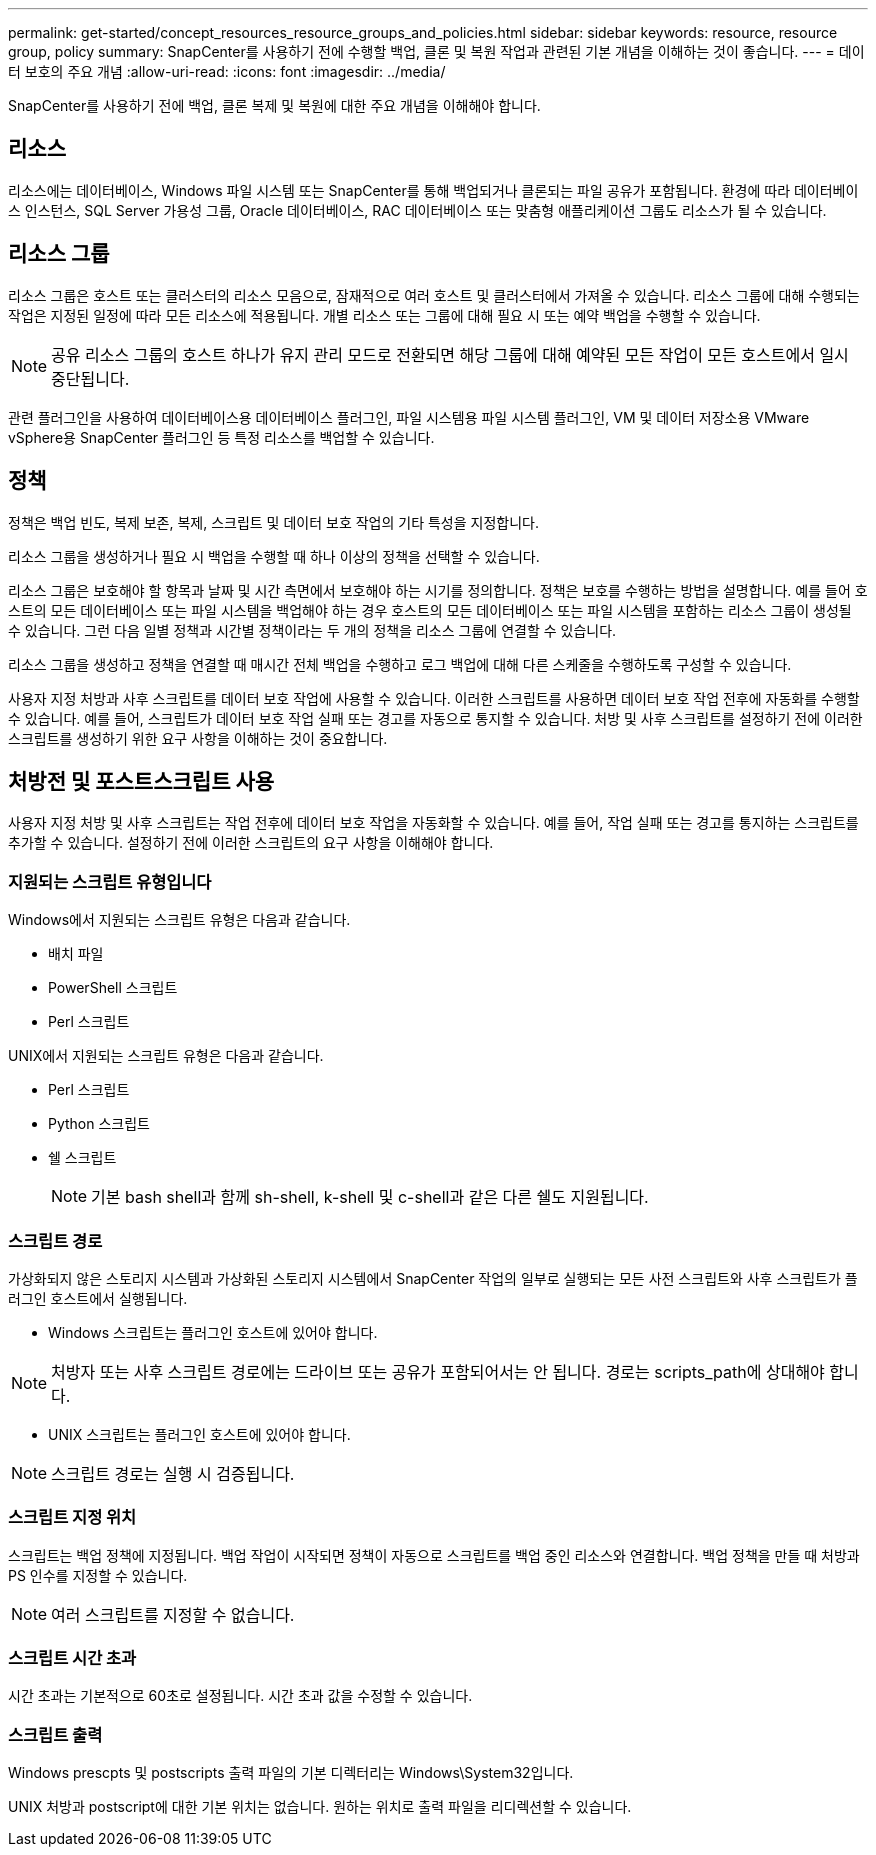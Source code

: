 ---
permalink: get-started/concept_resources_resource_groups_and_policies.html 
sidebar: sidebar 
keywords: resource, resource group, policy 
summary: SnapCenter를 사용하기 전에 수행할 백업, 클론 및 복원 작업과 관련된 기본 개념을 이해하는 것이 좋습니다. 
---
= 데이터 보호의 주요 개념
:allow-uri-read: 
:icons: font
:imagesdir: ../media/


[role="lead"]
SnapCenter를 사용하기 전에 백업, 클론 복제 및 복원에 대한 주요 개념을 이해해야 합니다.



== 리소스

리소스에는 데이터베이스, Windows 파일 시스템 또는 SnapCenter를 통해 백업되거나 클론되는 파일 공유가 포함됩니다. 환경에 따라 데이터베이스 인스턴스, SQL Server 가용성 그룹, Oracle 데이터베이스, RAC 데이터베이스 또는 맞춤형 애플리케이션 그룹도 리소스가 될 수 있습니다.



== 리소스 그룹

리소스 그룹은 호스트 또는 클러스터의 리소스 모음으로, 잠재적으로 여러 호스트 및 클러스터에서 가져올 수 있습니다. 리소스 그룹에 대해 수행되는 작업은 지정된 일정에 따라 모든 리소스에 적용됩니다. 개별 리소스 또는 그룹에 대해 필요 시 또는 예약 백업을 수행할 수 있습니다.


NOTE: 공유 리소스 그룹의 호스트 하나가 유지 관리 모드로 전환되면 해당 그룹에 대해 예약된 모든 작업이 모든 호스트에서 일시 중단됩니다.

관련 플러그인을 사용하여 데이터베이스용 데이터베이스 플러그인, 파일 시스템용 파일 시스템 플러그인, VM 및 데이터 저장소용 VMware vSphere용 SnapCenter 플러그인 등 특정 리소스를 백업할 수 있습니다.



== 정책

정책은 백업 빈도, 복제 보존, 복제, 스크립트 및 데이터 보호 작업의 기타 특성을 지정합니다.

리소스 그룹을 생성하거나 필요 시 백업을 수행할 때 하나 이상의 정책을 선택할 수 있습니다.

리소스 그룹은 보호해야 할 항목과 날짜 및 시간 측면에서 보호해야 하는 시기를 정의합니다. 정책은 보호를 수행하는 방법을 설명합니다. 예를 들어 호스트의 모든 데이터베이스 또는 파일 시스템을 백업해야 하는 경우 호스트의 모든 데이터베이스 또는 파일 시스템을 포함하는 리소스 그룹이 생성될 수 있습니다. 그런 다음 일별 정책과 시간별 정책이라는 두 개의 정책을 리소스 그룹에 연결할 수 있습니다.

리소스 그룹을 생성하고 정책을 연결할 때 매시간 전체 백업을 수행하고 로그 백업에 대해 다른 스케줄을 수행하도록 구성할 수 있습니다.

사용자 지정 처방과 사후 스크립트를 데이터 보호 작업에 사용할 수 있습니다. 이러한 스크립트를 사용하면 데이터 보호 작업 전후에 자동화를 수행할 수 있습니다. 예를 들어, 스크립트가 데이터 보호 작업 실패 또는 경고를 자동으로 통지할 수 있습니다. 처방 및 사후 스크립트를 설정하기 전에 이러한 스크립트를 생성하기 위한 요구 사항을 이해하는 것이 중요합니다.



== 처방전 및 포스트스크립트 사용

사용자 지정 처방 및 사후 스크립트는 작업 전후에 데이터 보호 작업을 자동화할 수 있습니다. 예를 들어, 작업 실패 또는 경고를 통지하는 스크립트를 추가할 수 있습니다. 설정하기 전에 이러한 스크립트의 요구 사항을 이해해야 합니다.



=== 지원되는 스크립트 유형입니다

Windows에서 지원되는 스크립트 유형은 다음과 같습니다.

* 배치 파일
* PowerShell 스크립트
* Perl 스크립트


UNIX에서 지원되는 스크립트 유형은 다음과 같습니다.

* Perl 스크립트
* Python 스크립트
* 쉘 스크립트
+

NOTE: 기본 bash shell과 함께 sh-shell, k-shell 및 c-shell과 같은 다른 쉘도 지원됩니다.





=== 스크립트 경로

가상화되지 않은 스토리지 시스템과 가상화된 스토리지 시스템에서 SnapCenter 작업의 일부로 실행되는 모든 사전 스크립트와 사후 스크립트가 플러그인 호스트에서 실행됩니다.

* Windows 스크립트는 플러그인 호스트에 있어야 합니다.



NOTE: 처방자 또는 사후 스크립트 경로에는 드라이브 또는 공유가 포함되어서는 안 됩니다. 경로는 scripts_path에 상대해야 합니다.

* UNIX 스크립트는 플러그인 호스트에 있어야 합니다.



NOTE: 스크립트 경로는 실행 시 검증됩니다.



=== 스크립트 지정 위치

스크립트는 백업 정책에 지정됩니다. 백업 작업이 시작되면 정책이 자동으로 스크립트를 백업 중인 리소스와 연결합니다. 백업 정책을 만들 때 처방과 PS 인수를 지정할 수 있습니다.


NOTE: 여러 스크립트를 지정할 수 없습니다.



=== 스크립트 시간 초과

시간 초과는 기본적으로 60초로 설정됩니다. 시간 초과 값을 수정할 수 있습니다.



=== 스크립트 출력

Windows prescpts 및 postscripts 출력 파일의 기본 디렉터리는 Windows\System32입니다.

UNIX 처방과 postscript에 대한 기본 위치는 없습니다. 원하는 위치로 출력 파일을 리디렉션할 수 있습니다.
